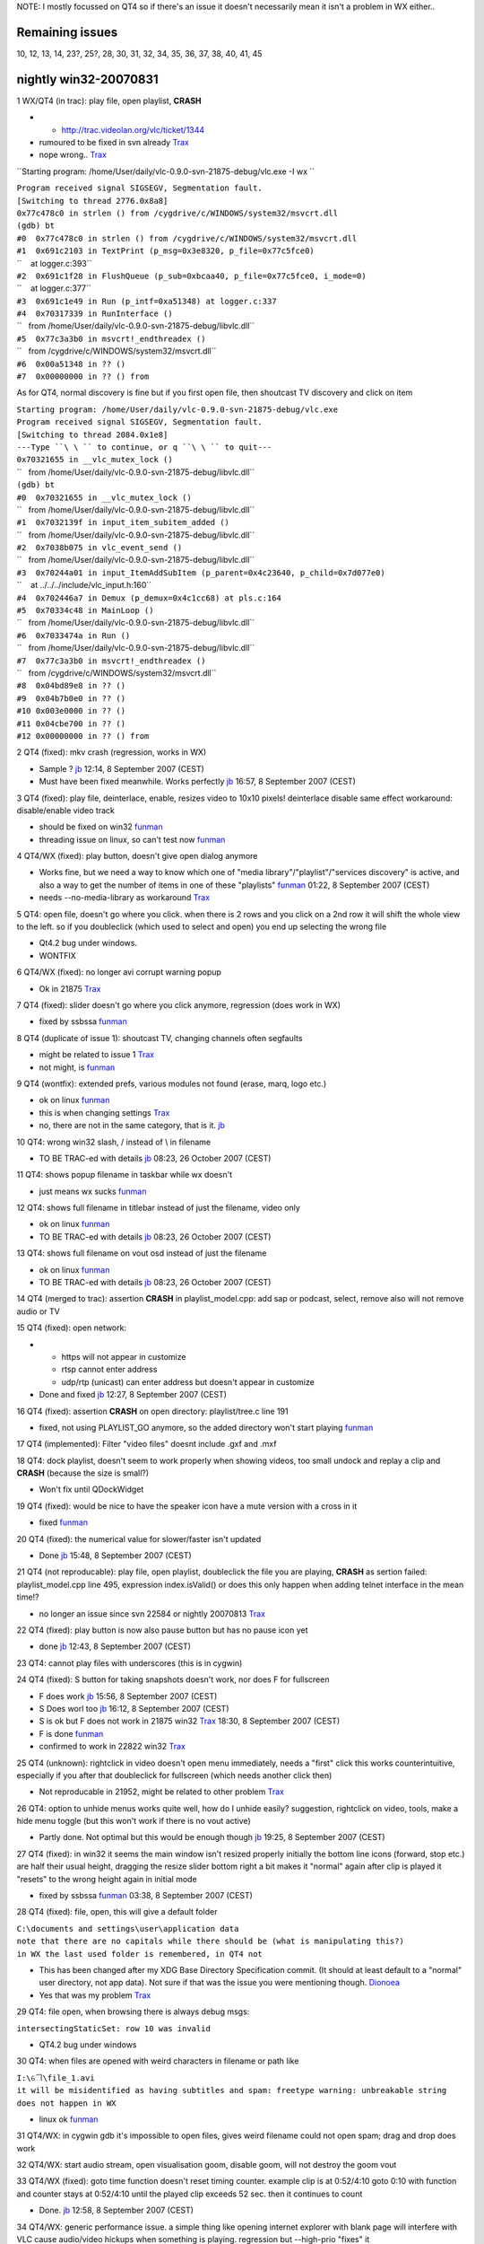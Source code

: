 NOTE: I mostly focussed on QT4 so if there's an issue it doesn't necessarily mean it isn't a problem in WX either..

Remaining issues
----------------

10, 12, 13, 14, 23?, 25?, 28, 30, 31, 32, 34, 35, 36, 37, 38, 40, 41, 45

nightly win32-20070831
----------------------

1 WX/QT4 (in trac): play file, open playlist, **CRASH**

-  

   -  http://trac.videolan.org/vlc/ticket/1344

-  rumoured to be fixed in svn already `Trax <User:Trax>`__
-  nope wrong.. `Trax <User:Trax>`__

``Starting program: /home/User/daily/vlc-0.9.0-svn-21875-debug/vlc.exe -I wx ``

| ``Program received signal SIGSEGV, Segmentation fault.``
| ``[Switching to thread 2776.0x8a8]``
| ``0x77c478c0 in strlen () from /cygdrive/c/WINDOWS/system32/msvcrt.dll``
| ``(gdb) bt``
| ``#0  0x77c478c0 in strlen () from /cygdrive/c/WINDOWS/system32/msvcrt.dll``
| ``#1  0x691c2103 in TextPrint (p_msg=0x3e8320, p_file=0x77c5fce0)``
| ``    at logger.c:393``
| ``#2  0x691c1f28 in FlushQueue (p_sub=0xbcaa40, p_file=0x77c5fce0, i_mode=0)``
| ``    at logger.c:377``
| ``#3  0x691c1e49 in Run (p_intf=0xa51348) at logger.c:337``
| ``#4  0x70317339 in RunInterface ()``
| ``   from /home/User/daily/vlc-0.9.0-svn-21875-debug/libvlc.dll``
| ``#5  0x77c3a3b0 in msvcrt!_endthreadex ()``
| ``   from /cygdrive/c/WINDOWS/system32/msvcrt.dll``
| ``#6  0x00a51348 in ?? ()``
| ``#7  0x00000000 in ?? () from``

As for QT4, normal discovery is fine but if you first open file, then shoutcast TV discovery and click on item

| ``Starting program: /home/User/daily/vlc-0.9.0-svn-21875-debug/vlc.exe``
| ``Program received signal SIGSEGV, Segmentation fault.``
| ``[Switching to thread 2084.0x1e8]``
| ``---Type ``\ \ `` to continue, or q ``\ \ `` to quit---``
| ``0x70321655 in __vlc_mutex_lock ()``
| ``   from /home/User/daily/vlc-0.9.0-svn-21875-debug/libvlc.dll``
| ``(gdb) bt``
| ``#0  0x70321655 in __vlc_mutex_lock ()``
| ``   from /home/User/daily/vlc-0.9.0-svn-21875-debug/libvlc.dll``
| ``#1  0x7032139f in input_item_subitem_added ()``
| ``   from /home/User/daily/vlc-0.9.0-svn-21875-debug/libvlc.dll``
| ``#2  0x7038b075 in vlc_event_send ()``
| ``   from /home/User/daily/vlc-0.9.0-svn-21875-debug/libvlc.dll``
| ``#3  0x70244a01 in input_ItemAddSubItem (p_parent=0x4c23640, p_child=0x7d077e0)``
| ``    at ../../../include/vlc_input.h:160``
| ``#4  0x702446a7 in Demux (p_demux=0x4c1cc68) at pls.c:164``
| ``#5  0x70334c48 in MainLoop ()``
| ``   from /home/User/daily/vlc-0.9.0-svn-21875-debug/libvlc.dll``
| ``#6  0x7033474a in Run ()``
| ``   from /home/User/daily/vlc-0.9.0-svn-21875-debug/libvlc.dll``
| ``#7  0x77c3a3b0 in msvcrt!_endthreadex ()``
| ``   from /cygdrive/c/WINDOWS/system32/msvcrt.dll``
| ``#8  0x04bd89e8 in ?? ()``
| ``#9  0x04b7b0e0 in ?? ()``
| ``#10 0x003e0000 in ?? ()``
| ``#11 0x04cbe700 in ?? ()``
| ``#12 0x00000000 in ?? () from``

2 QT4 (fixed): mkv crash (regression, works in WX)

-  Sample ? `jb <User:J-b>`__ 12:14, 8 September 2007 (CEST)
-  Must have been fixed meanwhile. Works perfectly `jb <User:J-b>`__ 16:57, 8 September 2007 (CEST)

3 QT4 (fixed): play file, deinterlace, enable, resizes video to 10x10 pixels! deinterlace disable same effect workaround: disable/enable video track

-  should be fixed on win32 `funman <User:Funman>`__
-  threading issue on linux, so can't test now `funman <User:Funman>`__

4 QT4/WX (fixed): play button, doesn't give open dialog anymore

-  Works fine, but we need a way to know which one of "media library"/"playlist"/"services discovery" is active, and also a way to get the number of items in one of these "playlists" `funman <User:Funman>`__ 01:22, 8 September 2007 (CEST)
-  needs --no-media-library as workaround `Trax <User:Trax>`__

5 QT4: open file, doesn't go where you click. when there is 2 rows and you click on a 2nd row it will shift the whole view to the left. so if you doubleclick (which used to select and open) you end up selecting the wrong file

-  Qt4.2 bug under windows.
-  WONTFIX

6 QT4/WX (fixed): no longer avi corrupt warning popup

-  Ok in 21875 `Trax <User:Trax>`__

7 QT4 (fixed): slider doesn't go where you click anymore, regression (does work in WX)

-  fixed by ssbssa `funman <User:Funman>`__

8 QT4 (duplicate of issue 1): shoutcast TV, changing channels often segfaults

-  might be related to issue 1 `Trax <User:Trax>`__
-  not might, is `funman <User:Funman>`__

9 QT4 (wontfix): extended prefs, various modules not found (erase, marq, logo etc.)

-  ok on linux `funman <User:Funman>`__
-  this is when changing settings `Trax <User:Trax>`__
-  no, there are not in the same category, that is it. `jb <User:J-b>`__

10 QT4: wrong win32 slash, / instead of \\ in filename

-  TO BE TRAC-ed with details `jb <User:J-b>`__ 08:23, 26 October 2007 (CEST)

11 QT4: shows popup filename in taskbar while wx doesn't

-  just means wx sucks `funman <User:Funman>`__

12 QT4: shows full filename in titlebar instead of just the filename, video only

-  ok on linux `funman <User:Funman>`__
-  TO BE TRAC-ed with details `jb <User:J-b>`__ 08:23, 26 October 2007 (CEST)

13 QT4: shows full filename on vout osd instead of just the filename

-  ok on linux `funman <User:Funman>`__
-  TO BE TRAC-ed with details `jb <User:J-b>`__ 08:23, 26 October 2007 (CEST)

14 QT4 (merged to trac): assertion **CRASH** in playlist_model.cpp: add sap or podcast, select, remove also will not remove audio or TV

15 QT4 (fixed): open network:

-  

   -  https will not appear in customize
   -  rtsp cannot enter address
   -  udp/rtp (unicast) can enter address but doesn't appear in customize

-  Done and fixed `jb <User:J-b>`__ 12:27, 8 September 2007 (CEST)

16 QT4 (fixed): assertion **CRASH** on open directory: playlist/tree.c line 191

-  fixed, not using PLAYLIST_GO anymore, so the added directory won't start playing `funman <User:Funman>`__

17 QT4 (implemented): Filter "video files" doesnt include .gxf and .mxf

18 QT4: dock playlist, doesn't seem to work properly when showing videos, too small undock and replay a clip and **CRASH** (because the size is small?)

-  Won't fix until QDockWidget

19 QT4 (fixed): would be nice to have the speaker icon have a mute version with a cross in it

-  fixed `funman <User:Funman>`__

20 QT4 (fixed): the numerical value for slower/faster isn't updated

-  Done `jb <User:J-b>`__ 15:48, 8 September 2007 (CEST)

21 QT4 (not reproducable): play file, open playlist, doubleclick the file you are playing, **CRASH** as sertion failed: playlist_model.cpp line 495, expression index.isValid() or does this only happen when adding telnet interface in the mean time!?

-  no longer an issue since svn 22584 or nightly 20070813 `Trax <User:Trax>`__

22 QT4 (fixed): play button is now also pause button but has no pause icon yet

-  done `jb <User:J-b>`__ 12:43, 8 September 2007 (CEST)

23 QT4: cannot play files with underscores (this is in cygwin)

24 QT4 (fixed): S button for taking snapshots doesn't work, nor does F for fullscreen

-  F does work `jb <User:J-b>`__ 15:56, 8 September 2007 (CEST)
-  S Does worl too `jb <User:J-b>`__ 16:12, 8 September 2007 (CEST)
-  S is ok but F does not work in 21875 win32 `Trax <User:Trax>`__ 18:30, 8 September 2007 (CEST)
-  F is done `funman <User:Funman>`__
-  confirmed to work in 22822 win32 `Trax <User:Trax>`__

25 QT4 (unknown): rightclick in video doesn't open menu immediately, needs a "first" click this works counterintuitive, especially if you after that doubleclick for fullscreen (which needs another click then)

-  Not reproducable in 21952, might be related to other problem `Trax <User:Trax>`__

26 QT4: option to unhide menus works quite well, how do I unhide easily? suggestion, rightclick on video, tools, make a hide menu toggle (but this won't work if there is no vout active)

-  Partly done. Not optimal but this would be enough though `jb <User:J-b>`__ 19:25, 8 September 2007 (CEST)

27 QT4 (fixed): in win32 it seems the main window isn't resized properly initially the bottom line icons (forward, stop etc.) are half their usual height, dragging the resize slider bottom right a bit makes it "normal" again after clip is played it "resets" to the wrong height again in initial mode

-  fixed by ssbssa `funman <User:Funman>`__ 03:38, 8 September 2007 (CEST)

28 QT4 (fixed): file, open, this will give a default folder

| ``C:\documents and settings\user\application data``
| ``note that there are no capitals while there should be (what is manipulating this?)``
| ``in WX the last used folder is remembered, in QT4 not``

-  This has been changed after my XDG Base Directory Specification commit. (It should at least default to a "normal" user directory, not app data). Not sure if that was the issue you were mentioning though. `Dionoea <User:Dionoea>`__
-  Yes that was my problem `Trax <User:Trax>`__

29 QT4: file open, when browsing there is always debug msgs:

``intersectingStaticSet: row 10 was invalid``

-  QT4.2 bug under windows

30 QT4: when files are opened with weird characters in filename or path like

| ``I:\ୌ\file_1.avi``
| ``it will be misidentified as having subtitles and spam: freetype warning: unbreakable string``
| ``does not happen in WX``

-  linux ok `funman <User:Funman>`__

31 QT4/WX: in cygwin gdb it's impossible to open files, gives weird filename could not open spam; drag and drop does work

32 QT4/WX: start audio stream, open visualisation goom, disable goom, will not destroy the goom vout

33 QT4/WX (fixed): goto time function doesn't reset timing counter. example clip is at 0:52/4:10 goto 0:10 with function and counter stays at 0:52/4:10 until the played clip exceeds 52 sec. then it continues to count

-  Done. `jb <User:J-b>`__ 12:58, 8 September 2007 (CEST)

34 QT4/WX: generic performance issue. a simple thing like opening internet explorer with blank page will interfere with VLC cause audio/video hickups when something is playing. regression but --high-prio "fixes" it

-  make high-prio default ? `funman <User:Funman>`__ 01:47, 8 September 2007 (CEST)
-  maybe workaround but there's something seriously wrong with performance that needs fixing. shouldn't have to use this option `Trax <User:Trax>`__

35 QT4/WX: play clip, turn on wallpaper, turn on deinterlace, wallpaper disappears from menu

svn 21737
---------

36 QT4 (not reproducable 20070813): shoutcast TV discovery, click on the 1st discovered item, **CRASH** on playlist_nodedump

-  duplicate issue? `Trax <User:Trax>`__
-  seems no longer an issue with svn 22584 or nightly 20070813 `Trax <User:Trax>`__

37 QT4: show more options in open dialogue. it's perhaps usable to always have this enabled?

| ``       makes it easier to copy/paste links in VLC and you can see what some options do if``
| ``       you toggle them (timeshift etc.)``

-  i don't agree, but we could have a setting to have it always enabled (i.e. not by default) `funman <User:Funman>`__

38 QT4/WX: opening a shoutcast playlist will not autostart the 1st item

39 QT4: (partially fixed) extended settings, add text, enable, disable (VLC marq still remains!), enable, **CRASH**

-  fixed (marq still remains anyway :/) `funman <User:Funman>`__

40 QT4: extended settings, add logo, **CRASH**

-  qt4 threads related `funman <User:Funman>`__

41 QT4: file, open file. blank icons for files (no icons for registered filetypes)

42 QT4 (fixed): [00000642] main interface error: option errors-dialog does not exist

-  done in rev 21869. `jb <User:J-b>`__ 16:54, 8 September 2007 (CEST)

43 QT4 (fixed): menu inconsistencies. main menu has interfaces as part of tools while right click menu in vout has interfaces as seperate option

-  done in rev 21879 `jb <User:J-b>`__ 19:25, 8 September 2007 (CEST)

44 QT4 (fixed): extended prefs doesn't have Close, OK or Cancel button. feels unnatural to close the prefs with the X top right. Use same Save, Cancel, Reset ext. prefs like the normal prefs menu has?

-  done in rev 21890 `jb <User:J-b>`__ 03:30, 9 September 2007 (CEST)

45 QT4: equalizer status isn't updated everywhere (already in trac?) when changing from main menu the status in extended prefs isn't updated accordingly and vice versa.the function is ok it's only the selection that isn't updated. why bother with 2 locations? doesn't extended prefs suffice or is main menu intended as "quick" setting?

svn 21817
---------

46 QT4: cosmetics. extended prefs.. using wall or clone filter it's not possible to set the amount of clone or wall rows before hand because it's greyed out so you always have to use the defaults first, enable the option then set the appropriate amount.

-  Yes. This is a normal behaviour, way easier to code. `jb <User:J-b>`__ 13:48, 8 September 2007 (CEST)
-  That code would also work if the items weren't grayed out (we'd just need to use something else than a QGroupBox for the container since that automatically disables the child widgets when it's unchecked ... so basically we'd need our own QGroupBox class without the "disable all the child widgets" bit, or move the enable/disable checkbox out of the GroupBox's title (which wouldn't look good)). The motivation behind greying those items out was that most filters allow updating of their parameters real time so it doesn't really matter. (And filters which don't allow updating of their parameters should be restarted automatically, not sure if that's done though, I'd have to check.) If wanted/needed, we can keep all the input boxes enabled, even when the filter is disabled (or make it an option :D). `Dionoea <User:Dionoea>`__

47 QT4: start vlc, open playlist, dock playlist:

| ``       33201 1 QPaintDevice: Cannot destroy paint device that is being painted.``
| ``       Be sure to QPainter::end() painters!``

48 QT4 (fixed): cosmetics. media information stats. imho the order looks nicer to have Video, Audio, Input, Streaming and also have the main window be just as big as all the expanded settings (same for Codec information)

-  Done `jb <User:J-b>`__ 13:08, 8 September 2007 (CEST)

49 QT4: open disc, disk device is not selectable (nothing to select, stays empty) and browse button is not functional yet. does work when I just manually type in my DVD drive as D:

-  Partially fixed, disk is selectable but browse doesn't work 20071018 nightly `Trax <User:Trax>`__

50 QT4: cosmetics. language selection in interfaces is not sorted alphabetically

-  No idea how to do that `jb <User:J-b>`__ 14:29, 8 September 2007 (CEST)
-  Easiest solution would be to sort the language arrays (make sure that the two stay in sync!!!) in src/libvlc-module.c (that's a sort in the source code before compilation). We can't automate the sort since it'd then sort all other multiple choice config options in the interface which we're not sure that we want to do. `Dionoea <User:Dionoea>`__

51 QT4: cosmetics. Tools, Codec information and Media information, to have both seems a bit redundant (they both open the Codec information tab). Why not drop Codec information from the menu but keep the CTRL+I as Media information as I stands for information :)

-  Because this is the most asked question in support: "What is the codec" `jb <User:J-b>`__ 13:02, 8 September 2007 (CEST)

52 QT4: cosmetics: Tools, Codec information, Codec Details, why bother showing empty fields (i.e. Language is often not used)

-  Because noones wants the same things. Won't fix `jb <User:J-b>`__ 13:01, 8 September 2007 (CEST)

53 QT4: cosmetics. overall view of QT4 is quite huge compared to WX and even other players (this sample doesn't even have the extra buttons)

| ``       ``\ ```http://www.firstmiletv.nl/vlc/problems/qt4/windowsize.jpg`` <http://www.firstmiletv.nl/vlc/problems/qt4/windowsize.jpg>`__
| ``       the play/stop etc. buttons in tray icon menu are already a lot smaller, are they usable?``

54 QT4: cosmetics. the title section of the clip on the bottom does not have a 3d "feel" as if it's embedded, the same way the speed and time/duration section is.

55 QT4: cosmetics. personally I'd like the title section on the right and the time/speed on the left as it is with WX. this because those sections are rather fixed and "look" better at the left starting side.

56 QT4: cosmetics. as the slider bar is already quite large, why not have the time/duration section on the left or right side on the same height. this leaves more room for (often) long title info.

57 QT4: cosmetics and nice to have. magnetic menus for debug, ext. prefs etc. they open all over the place :)

58 QT4: always shows time slider, even for livestreams (i.e. shoutcast)

`Category:Dev Discussions <Category:Dev_Discussions>`__
